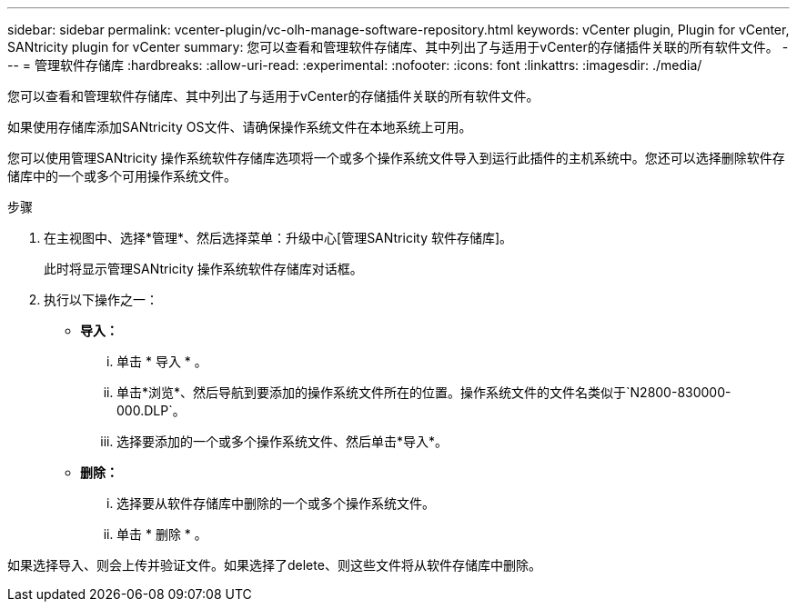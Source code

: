 ---
sidebar: sidebar 
permalink: vcenter-plugin/vc-olh-manage-software-repository.html 
keywords: vCenter plugin, Plugin for vCenter, SANtricity plugin for vCenter 
summary: 您可以查看和管理软件存储库、其中列出了与适用于vCenter的存储插件关联的所有软件文件。 
---
= 管理软件存储库
:hardbreaks:
:allow-uri-read: 
:experimental: 
:nofooter: 
:icons: font
:linkattrs: 
:imagesdir: ./media/


[role="lead"]
您可以查看和管理软件存储库、其中列出了与适用于vCenter的存储插件关联的所有软件文件。

如果使用存储库添加SANtricity OS文件、请确保操作系统文件在本地系统上可用。

您可以使用管理SANtricity 操作系统软件存储库选项将一个或多个操作系统文件导入到运行此插件的主机系统中。您还可以选择删除软件存储库中的一个或多个可用操作系统文件。

.步骤
. 在主视图中、选择*管理*、然后选择菜单：升级中心[管理SANtricity 软件存储库]。
+
此时将显示管理SANtricity 操作系统软件存储库对话框。

. 执行以下操作之一：
+
** *导入：*
+
... 单击 * 导入 * 。
... 单击*浏览*、然后导航到要添加的操作系统文件所在的位置。操作系统文件的文件名类似于`N2800-830000-000.DLP`。
... 选择要添加的一个或多个操作系统文件、然后单击*导入*。


** *删除：*
+
... 选择要从软件存储库中删除的一个或多个操作系统文件。
... 单击 * 删除 * 。






如果选择导入、则会上传并验证文件。如果选择了delete、则这些文件将从软件存储库中删除。
